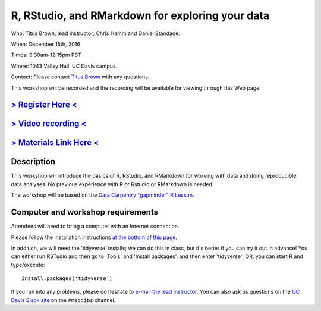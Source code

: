 R, RStudio, and RMarkdown for exploring your data
=================================================

Who: Titus Brown, lead instructor; Chris Hamm and Daniel Standage.

When: December 15th, 2016

Times: 9:30am-12:15pm PST

Where: 1043 Valley Hall, UC Davis campus.

Contact: Please contact `Titus Brown <mailto:ctbrown@ucdavis.edu>`__ with any questions.

This workshop will be recorded and the recording will be available for
viewing through this Web page.

`> Register Here < <https://www.eventbrite.com/e/r-rstudio-and-rmarkdown-for-exploring-your-data-registration-30166702419>`__
-----------------------------------------------------------------------------------------------------------------------------

`> Video recording < <https://www.youtube.com/watch?v=S57_JAOCJj0>`__
---------------------------------------------------------------------

`> Materials Link Here < <http://www.datacarpentry.org/R-ecology-lesson/>`__
----------------------------------------------------------------------------

Description
-----------

This workshop will introduce the basics of R, RStudio, and RMarkdown
for working with data and doing reproducible data analyses.  No previous
experience with R or Rstudio or RMarkdown is needed.

The workshop will be based on the `Data Carpentry "gapminder" R Lesson
<http://data-lessons.github.io/gapminder-R/>`__.

Computer and workshop requirements
----------------------------------

Attendees will need to bring a computer with an Internet connection.

Please follow the installation instructions `at the bottom of this page <http://www.datacarpentry.org/R-ecology-lesson/>`__.

In addition, we will need the 'tidyverse' installs; we can do this in class,
but it's better if you can try it out in advance!  You can either run
RSTudio and then go to 'Tools' and 'Install packages', and then enter
'tidyverse'; OR, you can start R and type/execute::

    install.packages('tidyverse')

If you run into any problems, please do hesitate to `e-mail the lead
instructor <ctbrown@ucdavis.edu>`__.  You can also ask us questions on
the `UC Davis Slack site <http://ucdavis.slack.com>`__ on the
``#maddibs`` channel.
